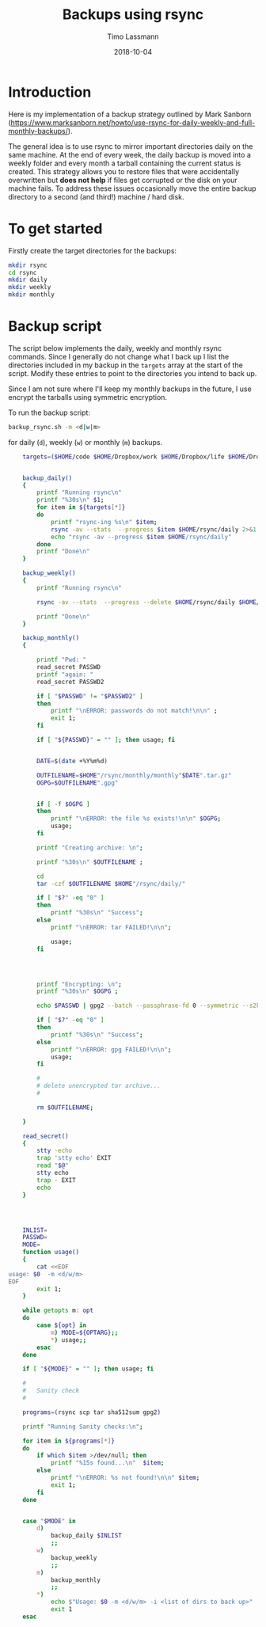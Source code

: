 #+TITLE:  Backups using rsync
#+AUTHOR: Timo Lassmann
#+EMAIL:  timo.lassmann@telethonkids.org.au
#+DATE:   2018-10-04
#+LATEX_CLASS: report
#+OPTIONS:  toc:nil
#+OPTIONS: H:4
#+LATEX_CMD: pdflatex

* Introduction
  Here is my implementation of a backup strategy outlined by Mark Sanborn (https://www.marksanborn.net/howto/use-rsync-for-daily-weekly-and-full-monthly-backups/).
  
  The general idea is to use rsync to mirror important directories daily on the same machine. At the end of every week, the daily backup is moved into a weekly folder and every month a tarball containing the current status is created. This strategy allows you to restore files that were accidentally overwritten but *does not help* if files get corrupted or the disk on your machine fails. To address these issues occasionally move the entire backup directory to a second (and third!) machine / hard disk. 

* To get started

  Firstly create the target directories for the backups: 
  #+BEGIN_SRC sh :results none 
    mkdir rsync
    cd rsync 
    mkdir daily 
    mkdir weekly
    mkdir monthly

  #+END_SRC


* Backup script  

  The script below implements the daily, weekly and monthly rsync commands. Since I generally do not change what I back up I list the directories included in my backup in the =targets= array at the start of the script. Modify these entries to point to the directories you intend to back up.

  Since I am not sure where I'll keep my monthly backups in the future, I use encrypt the tarballs using symmetric encryption. 

  To run the backup script:

  #+BEGIN_SRC sh :results none 
    backup_rsync.sh -m <d|w|m>  
  #+END_SRC

  for daily (=d=), weekly (=w=) or monthly (=m=) backups. 

  #+BEGIN_SRC sh :exports both :results none :noweb yes :tangle ~/bin/backup_rsync.sh :shebang #!/bin/bash
    targets=($HOME/code $HOME/Dropbox/work $HOME/Dropbox/life $HOME/Dropbox/travel)


    backup_daily()
    {
        printf "Running rsync\n"
        printf "%30s\n" $1;
        for item in ${targets[*]}
        do
            printf "rsync-ing %s\n" $item;
            rsync -av --stats  --progress $item $HOME/rsync/daily 2>&1
            echo "rsync -av --progress $item $HOME/rsync/daily"
        done
        printf "Done\n"
    }

    backup_weekly()
    {
        printf "Running rsync\n"

        rsync -av --stats  --progress --delete $HOME/rsync/daily $HOME/rsync/weekly 2>&1

        printf "Done\n"
    }

    backup_monthly()
    {

        printf "Pwd: "
        read_secret PASSWD
        printf "again: "
        read_secret PASSWD2

        if [ "$PASSWD" != "$PASSWD2" ]
        then
            printf "\nERROR: passwords do not match!\n\n" ;
            exit 1;
        fi

        if [ "${PASSWD}" = "" ]; then usage; fi


        DATE=$(date +%Y%m%d)

        OUTFILENAME=$HOME"/rsync/monthly/monthly"$DATE".tar.gz"
        OGPG=$OUTFILENAME".gpg"


        if [ -f $OGPG ]
        then
            printf "\nERROR: the file %s exists!\n\n" $OGPG;
            usage;
        fi

        printf "Creating archive: \n";

        printf "%30s\n" $OUTFILENAME ;

        cd
        tar -czf $OUTFILENAME $HOME"/rsync/daily/"

        if [ "$?" -eq "0" ]
        then
            printf "%30s\n" "Success";
        else
            printf "\nERROR: tar FAILED!\n\n";

            usage;
        fi




        printf "Encrypting: \n";
        printf "%30s\n" $OGPG ;

        echo $PASSWD | gpg2 --batch --passphrase-fd 0 --symmetric --s2k-cipher-algo AES256 --s2k-mode 3 --s2k-count 65000000 -o $OGPG $OUTFILENAME

        if [ "$?" -eq "0" ]
        then
            printf "%30s\n" "Success";
        else
            printf "\nERROR: gpg FAILED!\n\n";
            usage;
        fi

        #
        # delete unencrypted tar archive...
        #

        rm $OUTFILENAME;

    }

    read_secret()
    {
        stty -echo
        trap 'stty echo' EXIT
        read "$@"
        stty echo
        trap - EXIT
        echo
    }




    INLIST=
    PASSWD=
    MODE=
    function usage()
    {
        cat <<EOF
usage: $0  -m <d/w/m>
EOF
        exit 1;
    }

    while getopts m: opt
    do
        case ${opt} in
            m) MODE=${OPTARG};;
            ,*) usage;;
        esac
    done

    if [ "${MODE}" = "" ]; then usage; fi

    #
    #   Sanity check
    #

    programs=(rsync scp tar sha512sum gpg2)

    printf "Running Sanity checks:\n";

    for item in ${programs[*]}
    do
        if which $item >/dev/null; then
            printf "%15s found...\n"  $item;
        else
            printf "\nERROR: %s not found!\n\n" $item;
            exit 1;
        fi
    done


    case "$MODE" in
        d)
            backup_daily $INLIST
            ;;
        w)
            backup_weekly
            ;;
        m)
            backup_monthly
            ;;
        ,*)
            echo $"Usage: $0 -m <d/w/m> -i <list of dirs to back up>"
            exit 1
    esac


  #+END_SRC


